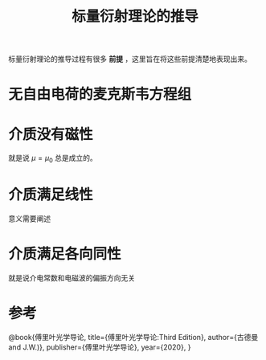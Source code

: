 #+title: 标量衍射理论的推导
#+roam_tags: 
#+roam_alias: 

标量衍射理论的推导过程有很多 *前提* ，这里旨在将这些前提清楚地表现出来。
* 无自由电荷的麦克斯韦方程组
\begin{gather*}
\nabla \times \vec{E} = -\mu \frac{\partial \vec{H} }{\partial t}\\
\nabla \times \vec{H} = -\epsilon \frac{\partial \vec{E} }{\partial t} \\
\nabla \cdot \epsilon \vec{E} = 0 \\
\nabla \cdot \mu \vec{H} = 0
\end{gather*}
 
* 介质没有磁性
就是说 \(\mu =\mu_0\) 总是成立的。
* 介质满足线性
意义需要阐述
* 介质满足各向同性
就是说介电常数和电磁波的偏振方向无关
* 参考
@book{傅里叶光学导论,
  title={傅里叶光学导论:Third Edition},
  author={古德曼 and J.W.)},
  publisher={傅里叶光学导论},
  year={2020},
}
